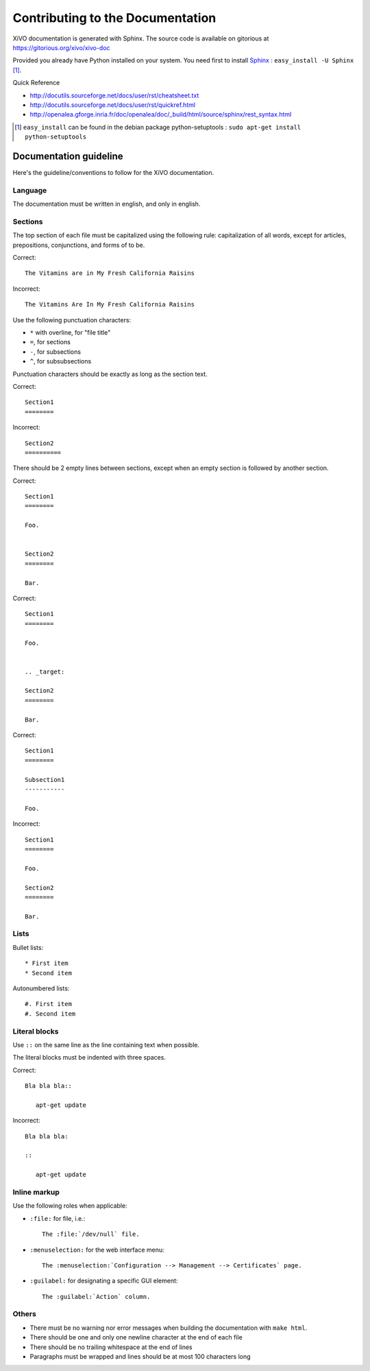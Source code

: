 *********************************
Contributing to the Documentation
*********************************

XiVO documentation is generated with Sphinx. The source code is available on
gitorious at https://gitorious.org/xivo/xivo-doc

Provided you already have Python installed on your system. You need first to install Sphinx_ : ``easy_install -U Sphinx`` [1]_.

.. _Sphinx: http://sphinx.pocoo.org/

Quick Reference

* http://docutils.sourceforge.net/docs/user/rst/cheatsheet.txt
* http://docutils.sourceforge.net/docs/user/rst/quickref.html
* http://openalea.gforge.inria.fr/doc/openalea/doc/_build/html/source/sphinx/rest_syntax.html

.. [1] ``easy_install`` can be found in the debian package python-setuptools : ``sudo apt-get install python-setuptools``


.. highlight:: rest

Documentation guideline
=======================

Here's the guideline/conventions to follow for the XiVO documentation.


Language
--------

The documentation must be written in english, and only in english.


Sections
--------

The top section of each file must be capitalized using the following rule:
capitalization of all words, except for articles, prepositions, conjunctions, and forms of to be.

Correct::

   The Vitamins are in My Fresh California Raisins

Incorrect::

   The Vitamins Are In My Fresh California Raisins

Use the following punctuation characters:

* ``*`` with overline, for "file title"
* ``=``, for sections
* ``-``, for subsections
* ``^``, for subsubsections

Punctuation characters should be exactly as long as the section text.

Correct::

   Section1
   ========

Incorrect::

   Section2
   ==========

There should be 2 empty lines between sections, except when an empty section is followed by another
section.

Correct::

   Section1
   ========

   Foo.


   Section2
   ========

   Bar.

Correct::

   Section1
   ========

   Foo.


   .. _target:

   Section2
   ========

   Bar.

Correct::

   Section1
   ========

   Subsection1
   -----------

   Foo.

Incorrect::

   Section1
   ========

   Foo.

   Section2
   ========

   Bar.


Lists
-----

Bullet lists::

   * First item
   * Second item

Autonumbered lists::

   #. First item
   #. Second item


Literal blocks
--------------

Use ``::`` on the same line as the line containing text when possible.

The literal blocks must be indented with three spaces.

Correct::

   Bla bla bla::

      apt-get update

Incorrect::

   Bla bla bla:

   ::

      apt-get update


Inline markup
-------------

Use the following roles when applicable:

* ``:file:`` for file, i.e.::

   The :file:`/dev/null` file.

* ``:menuselection:`` for the web interface menu::

   The :menuselection:`Configuration --> Management --> Certificates` page.

* ``:guilabel:`` for designating a specific GUI element::

   The :guilabel:`Action` column.


Others
------

* There must be no warning nor error messages when building the documentation with ``make html``.
* There should be one and only one newline character at the end of each file
* There should be no trailing whitespace at the end of lines
* Paragraphs must be wrapped and lines should be at most 100 characters long
